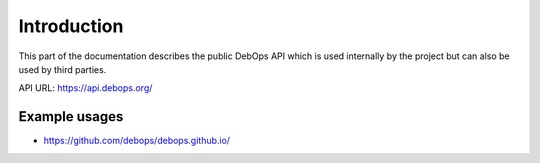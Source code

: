 Introduction
============

This part of the documentation describes the public DebOps API which is used
internally by the project but can also be used by third parties.

API URL: https://api.debops.org/

Example usages
--------------

* https://github.com/debops/debops.github.io/

..
 Local Variables:
 mode: rst
 ispell-local-dictionary: "american"
 End:
